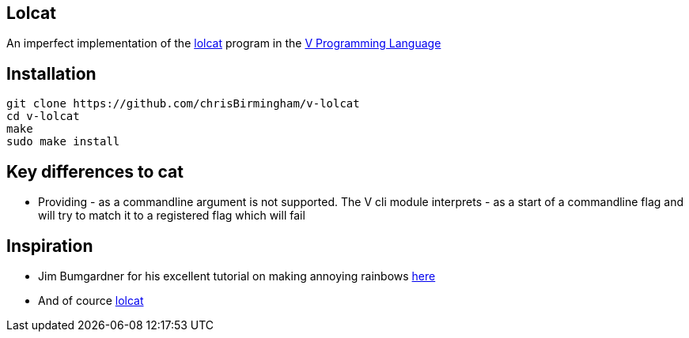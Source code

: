 == Lolcat

An imperfect implementation of the https://github.com/busyloop/lolcat[lolcat] program in the https://vlang.io/[V Programming Language]

== Installation

  git clone https://github.com/chrisBirmingham/v-lolcat
  cd v-lolcat
  make
  sudo make install

== Key differences to cat

* Providing - as a commandline argument is not supported. The V cli module interprets - as a start of a commandline flag and will try to match it to a registered flag which will fail

== Inspiration

* Jim Bumgardner for his excellent tutorial on making annoying rainbows https://krazydad.com/tutorials/makecolors.php[here]
* And of cource https://github.com/busyloop/lolcat[lolcat]
